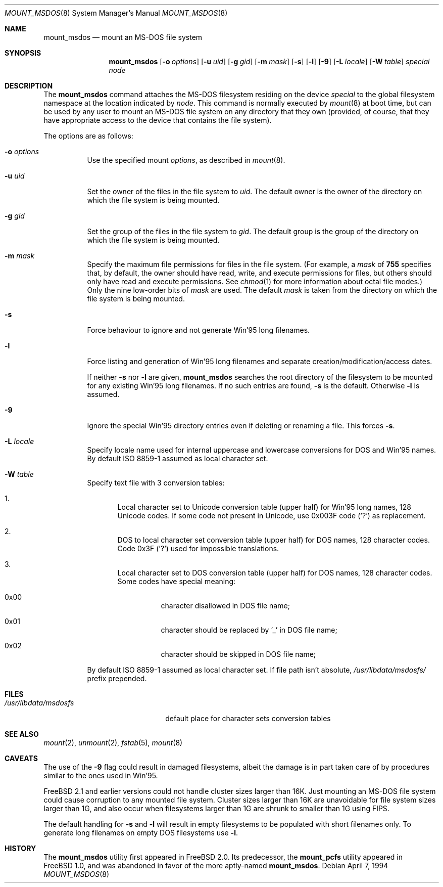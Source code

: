 .\"	$NetBSD: mount_msdos.8,v 1.13 1998/02/06 05:57:00 perry Exp $
.\"
.\" Copyright (c) 1993,1994 Christopher G. Demetriou
.\" All rights reserved.
.\"
.\" Redistribution and use in source and binary forms, with or without
.\" modification, are permitted provided that the following conditions
.\" are met:
.\" 1. Redistributions of source code must retain the above copyright
.\"    notice, this list of conditions and the following disclaimer.
.\" 2. Redistributions in binary form must reproduce the above copyright
.\"    notice, this list of conditions and the following disclaimer in the
.\"    documentation and/or other materials provided with the distribution.
.\" 3. All advertising materials mentioning features or use of this software
.\"    must display the following acknowledgment:
.\"      This product includes software developed by Christopher G. Demetriou.
.\" 3. The name of the author may not be used to endorse or promote products
.\"    derived from this software without specific prior written permission
.\"
.\" THIS SOFTWARE IS PROVIDED BY THE AUTHOR ``AS IS'' AND ANY EXPRESS OR
.\" IMPLIED WARRANTIES, INCLUDING, BUT NOT LIMITED TO, THE IMPLIED WARRANTIES
.\" OF MERCHANTABILITY AND FITNESS FOR A PARTICULAR PURPOSE ARE DISCLAIMED.
.\" IN NO EVENT SHALL THE AUTHOR BE LIABLE FOR ANY DIRECT, INDIRECT,
.\" INCIDENTAL, SPECIAL, EXEMPLARY, OR CONSEQUENTIAL DAMAGES (INCLUDING, BUT
.\" NOT LIMITED TO, PROCUREMENT OF SUBSTITUTE GOODS OR SERVICES; LOSS OF USE,
.\" DATA, OR PROFITS; OR BUSINESS INTERRUPTION) HOWEVER CAUSED AND ON ANY
.\" THEORY OF LIABILITY, WHETHER IN CONTRACT, STRICT LIABILITY, OR TORT
.\" (INCLUDING NEGLIGENCE OR OTHERWISE) ARISING IN ANY WAY OUT OF THE USE OF
.\" THIS SOFTWARE, EVEN IF ADVISED OF THE POSSIBILITY OF SUCH DAMAGE.
.\"
.\" $FreeBSD$
.\"
.Dd April 7, 1994
.Dt MOUNT_MSDOS 8
.Os
.Sh NAME
.Nm mount_msdos
.Nd mount an MS-DOS file system
.Sh SYNOPSIS
.Nm mount_msdos
.Op Fl o Ar options
.Op Fl u Ar uid
.Op Fl g Ar gid
.Op Fl m Ar mask
.Op Fl s
.Op Fl l
.Op Fl 9
.\".Op Fl G
.Op Fl L Ar locale
.Op Fl W Ar table
.Pa special
.Pa node
.Sh DESCRIPTION
The
.Nm
command attaches the MS-DOS filesystem residing on
the device
.Pa special
to the global filesystem namespace at the location
indicated by
.Pa node .
This command is normally executed by
.Xr mount 8
at boot time, but can be used by any user to mount an
MS-DOS file system on any directory that they own (provided,
of course, that they have appropriate access to the device that
contains the file system).
.Pp
The options are as follows:
.Bl -tag -width Ds
.It Fl o Ar options
Use the specified mount
.Ar options ,
as described in
.Xr mount 8 .
.It Fl u Ar uid
Set the owner of the files in the file system to
.Ar uid .
The default owner is the owner of the directory
on which the file system is being mounted.
.It Fl g Ar gid
Set the group of the files in the file system to
.Ar gid .
The default group is the group of the directory
on which the file system is being mounted.
.It Fl m Ar mask
Specify the maximum file permissions for files
in the file system.
(For example, a
.Ar mask
of
.Li 755
specifies that, by default, the owner should have
read, write, and execute permissions for files, but
others should only have read and execute permissions.
See
.Xr chmod 1
for more information about octal file modes.)
Only the nine low-order bits of
.Ar mask
are used.
The default
.Ar mask
is taken from the
directory on which the file system is being mounted.
.It Fl s
Force behaviour to
ignore and not generate Win'95 long filenames.
.It Fl l
Force listing and generation of
Win'95 long filenames
and separate creation/modification/access dates.
.Pp
If neither
.Fl s
nor
.Fl l
are given,
.Nm
searches the root directory of the filesystem to
be mounted for any existing Win'95 long filenames.
If no such entries are found,
.Fl s
is the default. Otherwise
.Fl l
is assumed.
.It Fl 9
Ignore the special Win'95 directory entries even
if deleting or renaming a file. This forces
.Fl s .
.\".It Fl G
.\"This option causes the filesystem to be interpreted as an Atari-Gemdos
.\"filesystem. The differences to the MS-DOS filesystem are minimal and
.\"limited to the boot block. This option enforces
.\".Fl s .
.It Fl L Ar locale
Specify locale name used for internal uppercase and lowercase conversions
for DOS and Win'95 names.
By default ISO 8859-1 assumed as local character set.
.It Fl W Ar table
Specify text file with 3 conversion tables:
.Bl -enum
.It
Local character set to Unicode conversion table (upper half) for Win'95 long
names, 128 Unicode codes.
If some code not present in Unicode, use
0x003F code ('?') as replacement.
.It
DOS to local character set conversion table (upper half) for DOS names,
128 character codes. Code 0x3F ('?') used for impossible translations.
.It
Local character set to DOS conversion table (upper half) for DOS names,
128 character codes. Some codes have special meaning:
.Bl -hang
.It 0x00
character disallowed in DOS file name;
.It 0x01
character should be replaced by '_' in DOS file name;
.It 0x02
character should be skipped in DOS file name;
.El
.El
.Pp
By default ISO 8859-1 assumed as local character set.
If file path isn't absolute,
.Pa /usr/libdata/msdosfs/
prefix prepended.
.El
.Sh FILES
.Bl -tag -width /usr/libdata/msdosfs -compact
.It Pa /usr/libdata/msdosfs
default place for character sets conversion tables
.El
.Sh SEE ALSO
.Xr mount 2 ,
.Xr unmount 2 ,
.Xr fstab 5 ,
.Xr mount 8
.Sh CAVEATS
The use of the
.Fl 9
flag could result in damaged filesystems,
albeit the damage is in part taken care of by
procedures similar to the ones used in Win'95.
.Pp
.Fx 2.1
and earlier versions could not handle cluster sizes larger than 16K.
Just mounting an MS-DOS file system could cause corruption to any
mounted file system.
Cluster sizes larger than 16K are unavoidable for file system sizes
larger than 1G, and also occur when filesystems larger than 1G are
shrunk to smaller than 1G using FIPS.
.Pp
The default handling for
.Fl s
and
.Fl l
will result in empty filesystems to be populated
with short filenames only. To generate long filenames
on empty DOS filesystems use
.Fl l .
.Sh HISTORY
The
.Nm
utility first appeared in
.Fx 2.0 .
Its predecessor, the
.Nm mount_pcfs
utility appeared in
.Fx 1.0 ,
and was abandoned in favor
of the more aptly-named
.Nm Ns .

